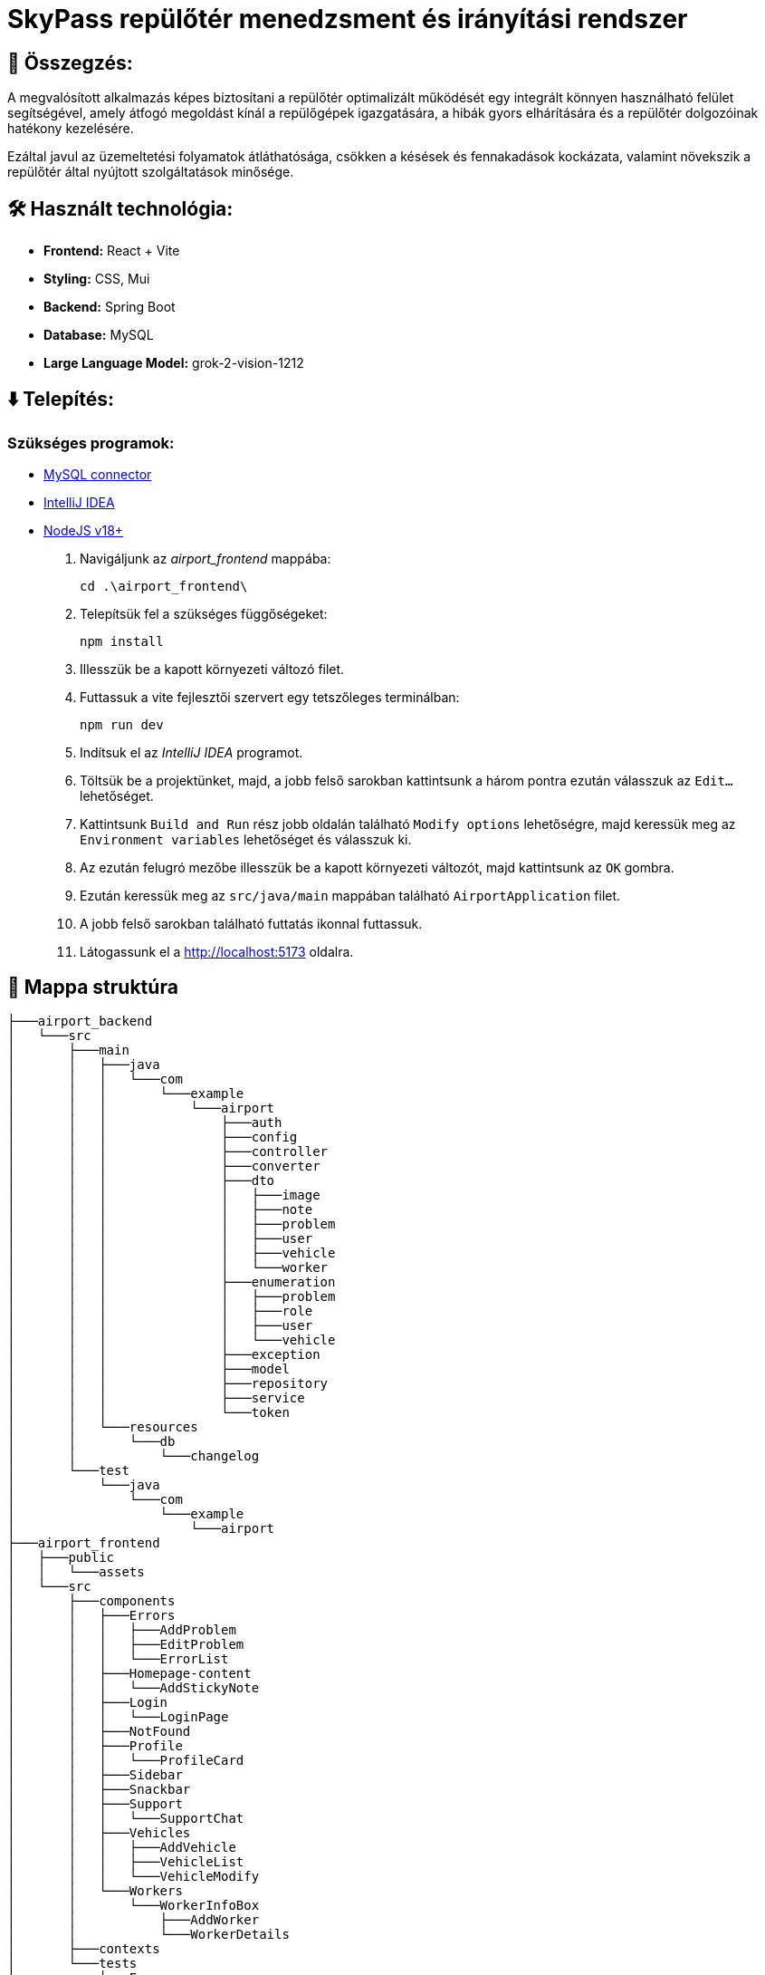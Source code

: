 = SkyPass repülőtér menedzsment és irányítási rendszer

== 📒 Összegzés:

A megvalósított alkalmazás képes biztosítani a repülőtér optimalizált működését egy integrált könnyen használható felület segítségével, amely átfogó megoldást kínál a repülőgépek igazgatására, a hibák gyors elhárítására és a repülőtér dolgozóinak hatékony kezelésére.

Ezáltal javul az üzemeltetési folyamatok átláthatósága, csökken a késések és fennakadások kockázata, valamint növekszik a repülőtér által nyújtott szolgáltatások minősége.

== 🛠️ Használt technológia:
* *Frontend:* React + Vite
* *Styling:* CSS, Mui
* *Backend:* Spring Boot
* *Database:* MySQL
* *Large Language Model:* grok-2-vision-1212

== ⬇️ Telepítés:
=== Szükséges programok:
* https://dev.mysql.com/downloads/installer/[MySQL connector]
* https://www.jetbrains.com/idea/download/?section=windows[IntelliJ IDEA]
* https://nodejs.org/en[NodeJS v18+]

. Navigáljunk az _airport_frontend_ mappába:
+
[source,batch]
----
cd .\airport_frontend\
----

. Telepítsük fel a szükséges függőségeket:
+
[source,batch]
----
npm install
----

. Illesszük be a kapott környezeti változó filet.

. Futtassuk a vite fejlesztői szervert egy tetszőleges terminálban:
+
[source,batch]
----
npm run dev
----

. Indítsuk el az _IntelliJ IDEA_ programot.

. Töltsük be a projektünket, majd, a jobb felső sarokban kattintsunk a három pontra ezután válasszuk az `Edit...` lehetőséget.

. Kattintsunk `Build and Run` rész jobb oldalán található `Modify options` lehetőségre, majd keressük meg az `Environment variables` lehetőséget és válasszuk ki.

. Az ezután felugró mezőbe illesszük be a kapott környezeti változót, majd kattintsunk az `OK` gombra.

. Ezután keressük meg az `src/java/main` mappában található `AirportApplication` filet.

. A jobb felső sarokban található futtatás ikonnal futtassuk.

. Látogassunk el a http://localhost:5173 oldalra.

== 🌳 Mappa struktúra
[source,batch]

├───airport_backend
│   └───src
│       ├───main
│       │   ├───java
│       │   │   └───com
│       │   │       └───example
│       │   │           └───airport
│       │   │               ├───auth
│       │   │               ├───config
│       │   │               ├───controller
│       │   │               ├───converter
│       │   │               ├───dto
│       │   │               │   ├───image
│       │   │               │   ├───note
│       │   │               │   ├───problem
│       │   │               │   ├───user
│       │   │               │   ├───vehicle
│       │   │               │   └───worker
│       │   │               ├───enumeration
│       │   │               │   ├───problem
│       │   │               │   ├───role
│       │   │               │   ├───user
│       │   │               │   └───vehicle
│       │   │               ├───exception
│       │   │               ├───model
│       │   │               ├───repository
│       │   │               ├───service
│       │   │               └───token
│       │   └───resources
│       │       └───db
│       │           └───changelog
│       └───test
│           └───java
│               └───com
│                   └───example
│                       └───airport
├───airport_frontend
│   ├───public
│   │   └───assets
│   └───src
│       ├───components
│       │   ├───Errors
│       │   │   ├───AddProblem
│       │   │   ├───EditProblem
│       │   │   └───ErrorList
│       │   ├───Homepage-content
│       │   │   └───AddStickyNote
│       │   ├───Login
│       │   │   └───LoginPage
│       │   ├───NotFound
│       │   ├───Profile
│       │   │   └───ProfileCard
│       │   ├───Sidebar
│       │   ├───Snackbar
│       │   ├───Support
│       │   │   └───SupportChat
│       │   ├───Vehicles
│       │   │   ├───AddVehicle
│       │   │   ├───VehicleList
│       │   │   └───VehicleModify
│       │   └───Workers
│       │       └───WorkerInfoBox
│       │           ├───AddWorker
│       │           └───WorkerDetails
│       ├───contexts
│       └───tests
│           ├───Errors
│           ├───Homepage
│           ├───LoginPage
│           ├───Profile
│           ├───Support
│           ├───Vehicles
│           └───Workers
├───docs
│   ├───functional-models
│   ├───static
│   │   ├───UC_diagrams
│   │   └───UI
│   ├───technical-models
│   ├───test_docs
│   └───user_manual
├───fonts
└───images
    └───vehicle_images

== 📚 További dokumentációk:

link:docs/requirements.adoc[Követelmény specifikáció]

link:docs/system-plan.adoc[Fejlesztői dokumentáció - rendszerterv]

link:docs/technical-models/endpoints_documentation.adoc[Végpontok dokumentációja]

link:docs/test_docs/ui_test_documentation.adoc[Felhasználói felület teszt dokumentáció]

link:docs/test_docs/backend_test_documentation.adoc[Végpont teszt dokumentáció]

